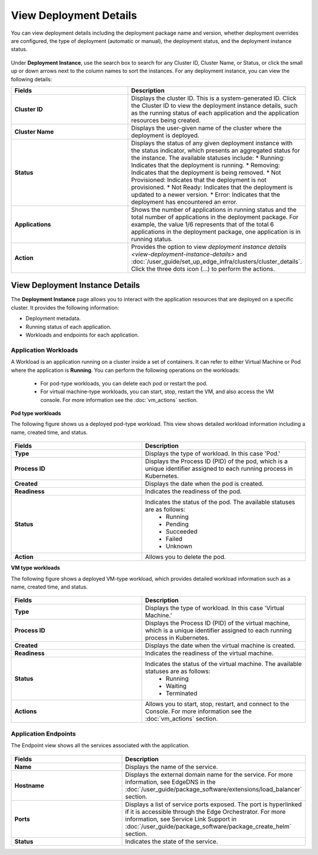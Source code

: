View Deployment Details
==============================

You can view deployment details including the deployment package name and version, whether deployment overrides are configured, the type of deployment (automatic or manual),
the deployment status, and the deployment instance status.


.. figure:: images/deployment_detailsnew.png
   :alt: Deployment Details

Under **Deployment Instance**, use the search box to search for any Cluster ID, Cluster Name, or Status, or click the small up or down arrows next to the column names to sort the instances.
For any deployment instance, you can view the following details:

.. list-table::
   :widths: 40 50
   :header-rows: 1

   * - Fields
     - Description

   * - **Cluster ID**
     - Displays the cluster ID. This is a system-generated ID. Click the Cluster ID to view
       the deployment instance details, such as the running status of each application and
       the application resources being created.

   * - **Cluster Name**
     - Displays the user-given name of the cluster where the deployment is deployed.

   * - **Status**
     - Displays the status of any given deployment instance with the status indicator, which
       presents an aggregated status for the instance. The available statuses include:
       * Running: Indicates that the deployment is running.
       * Removing: Indicates that the deployment is being removed.
       * Not Provisioned: Indicates that the deployment is not provisioned.
       * Not Ready: Indicates that the deployment is updated to a newer version.
       * Error: Indicates that the deployment has encountered an error.

   * - **Applications**
     - Shows the number of applications in running status and the total number of applications
       in the deployment package. For example, the value 1/6 represents that of the total 6
       applications in the deployment package, one application is in running status.

   * - **Action**
     - Provides the option to view `deployment instance details <view-deployment-instance-details>` and
       :doc:`/user_guide/set_up_edge_infra/clusters/cluster_details`. Click the three dots
       icon (...) to perform the actions.
.. _deployment_instance:

View Deployment Instance Details
-----------------------------------------
The **Deployment Instance** page allows you to interact with the application resources that are deployed on a specific cluster. It provides the following information:

* Deployment metadata.
* Running status of each application.
* Workloads and endpoints for each application.

.. figure:: images/workload_view_pod-1.png
   :alt: Deployment Details

.. _workload:

Application Workloads
~~~~~~~~~~~~~~~~~~~~~~~~~~~~~~~~~~~~~~~~~~~~

A Workload is an application running on a cluster inside a set of containers. It can refer to either Virtual Machine or Pod where the application is **Running**.
You can perform the following operations on the workloads:

  * For pod-type workloads, you can delete each pod or restart the pod.
  * For virtual machine-type workloads, you can start, stop, restart the VM, and also access the VM console. For more information see the :doc:`vm_actions` section.

**Pod type workloads**

The following figure shows us a deployed pod-type workload. This view shows detailed workload information including a name, created time, and status.

.. figure:: images/workload_view_pod-2.png
   :alt: Deployment Details

.. list-table::
   :widths: 40 50
   :header-rows: 1

   * - Fields
     - Description

   * - **Type**
     - Displays the type of workload. In this case 'Pod.'

   * - **Process ID**
     - Displays the Process ID (PID) of the pod, which is a unique identifier assigned to each running process in Kubernetes.

   * - **Created**
     - Displays the date when the pod is created.

   * - **Readiness**
     - Indicates the readiness of the pod.

   * - **Status**
     - Indicates the status of the pod. The available statuses are as follows:
        * Running
        * Pending
        * Succeeded
        * Failed
        * Unknown

   * - **Action**
     - Allows you to delete the pod.



**VM type workloads**

The following figure shows a deployed VM-type workload, which provides detailed workload information such as a name, created time, and status.

.. figure:: images/workload_view_vm-2.png
   :alt: VM Type Workload


.. list-table::
   :widths: 40 50
   :header-rows: 1

   * - Fields
     - Description

   * - **Type**
     - Displays the type of workload. In this case 'Virtual Machine.'

   * - **Process ID**
     - Displays the Process ID (PID) of the virtual machine, which is a unique identifier assigned to each running process in Kubernetes.

   * - **Created**
     - Displays the date when the virtual machine is created.

   * - **Readiness**
     - Indicates the readiness of the virtual machine.

   * - **Status**
     - Indicates the status of the virtual machine. The available statuses are as follows:
        * Running
        * Waiting
        * Terminated

   * - **Actions**
     - Allows you to start, stop, restart, and connect to the Console. For more information see the :doc:`vm_actions` section.


.. _endpoint_view:

Application Endpoints
~~~~~~~~~~~~~~~~~~~~~~~~~~~~~~~~~~~~~~~~~~~~

The Endpoint view shows all the services associated with the application.

.. figure:: images/endpoint-view-1.png
   :alt: Endpoint View

.. list-table::
   :widths: 40 50
   :header-rows: 1

   * - Fields
     - Description

   * - **Name**
     - Displays the name of the service.

   * - **Hostname**
     - Displays the external domain name for the service. For more information, see EdgeDNS
       in the :doc:`/user_guide/package_software/extensions/load_balancer` section.

   * - **Ports**
     - Displays a list of service ports exposed. The port is hyperlinked if it is accessible
       through the Edge Orchestrator. For more information, see Service Link Support in
       :doc:`/user_guide/package_software/package_create_helm` section.

   * - **Status**
     - Indicates the state of the service.

